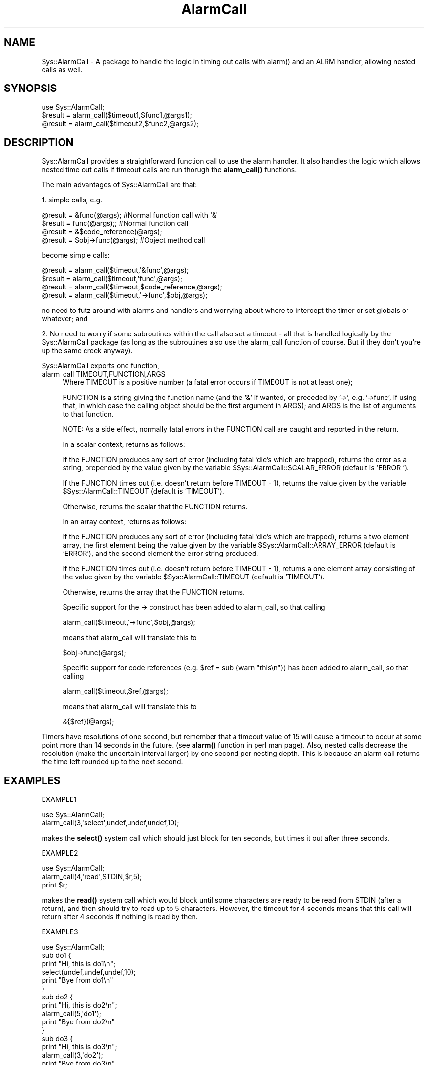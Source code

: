 .\" -*- mode: troff; coding: utf-8 -*-
.\" Automatically generated by Pod::Man 5.01 (Pod::Simple 3.43)
.\"
.\" Standard preamble:
.\" ========================================================================
.de Sp \" Vertical space (when we can't use .PP)
.if t .sp .5v
.if n .sp
..
.de Vb \" Begin verbatim text
.ft CW
.nf
.ne \\$1
..
.de Ve \" End verbatim text
.ft R
.fi
..
.\" \*(C` and \*(C' are quotes in nroff, nothing in troff, for use with C<>.
.ie n \{\
.    ds C` ""
.    ds C' ""
'br\}
.el\{\
.    ds C`
.    ds C'
'br\}
.\"
.\" Escape single quotes in literal strings from groff's Unicode transform.
.ie \n(.g .ds Aq \(aq
.el       .ds Aq '
.\"
.\" If the F register is >0, we'll generate index entries on stderr for
.\" titles (.TH), headers (.SH), subsections (.SS), items (.Ip), and index
.\" entries marked with X<> in POD.  Of course, you'll have to process the
.\" output yourself in some meaningful fashion.
.\"
.\" Avoid warning from groff about undefined register 'F'.
.de IX
..
.nr rF 0
.if \n(.g .if rF .nr rF 1
.if (\n(rF:(\n(.g==0)) \{\
.    if \nF \{\
.        de IX
.        tm Index:\\$1\t\\n%\t"\\$2"
..
.        if !\nF==2 \{\
.            nr % 0
.            nr F 2
.        \}
.    \}
.\}
.rr rF
.\" ========================================================================
.\"
.IX Title "AlarmCall 3"
.TH AlarmCall 3 2003-04-09 "perl v5.38.2" "User Contributed Perl Documentation"
.\" For nroff, turn off justification.  Always turn off hyphenation; it makes
.\" way too many mistakes in technical documents.
.if n .ad l
.nh
.SH NAME
Sys::AlarmCall \- A package to handle the logic in timing out calls
with alarm() and an ALRM handler, allowing nested calls as well.
.SH SYNOPSIS
.IX Header "SYNOPSIS"
.Vb 1
\&    use Sys::AlarmCall;
\&
\&    $result = alarm_call($timeout1,$func1,@args1);
\&    @result = alarm_call($timeout2,$func2,@args2);
.Ve
.SH DESCRIPTION
.IX Header "DESCRIPTION"
Sys::AlarmCall provides a straightforward function call to use the alarm
handler. It also handles the logic which allows nested time out calls
if timeout calls are run thorugh the \fBalarm_call()\fR functions.
.PP
The main advantages of Sys::AlarmCall are that:
.PP
1. simple calls, e.g.
.PP
.Vb 4
\&    @result = &func(@args); #Normal function call with \*(Aq&\*(Aq
\&    $result = func(@args);; #Normal function call
\&    @result = &$code_reference(@args);
\&    @result = $obj\->func(@args); #Object method call
.Ve
.PP
become simple calls:
.PP
.Vb 4
\&    @result = alarm_call($timeout,\*(Aq&func\*(Aq,@args);
\&    $result = alarm_call($timeout,\*(Aqfunc\*(Aq,@args);
\&    @result = alarm_call($timeout,$code_reference,@args);
\&    @result = alarm_call($timeout,\*(Aq\->func\*(Aq,$obj,@args);
.Ve
.PP
no need to futz around with alarms and handlers and
worrying about where to intercept the timer or set globals
or whatever; and
.PP
2. No need to worry if some subroutines within the
call also set a timeout \- all that is handled logically
by the Sys::AlarmCall package (as long as the subroutines also
use the alarm_call function of course. But if they don't
you're up the same creek anyway).
.PP
Sys::AlarmCall exports one function,
.IP "alarm_call TIMEOUT,FUNCTION,ARGS" 4
.IX Item "alarm_call TIMEOUT,FUNCTION,ARGS"
Where TIMEOUT is a positive number (a fatal error occurs if TIMEOUT
is not at least one);
.Sp
FUNCTION is a string giving the function name (and the '&' if wanted,
or preceded by '\->', e.g. '\->func', if using that, in which case the
calling object should be the first argument in ARGS);
and ARGS is the list of arguments to that function.
.Sp
NOTE: As a side effect, normally fatal errors in the FUNCTION call are
caught and reported in the return.
.Sp
In a scalar context, returns as follows:
.Sp
If the FUNCTION produces any sort of error (including fatal 'die's which
are trapped), returns the error as a string, prepended by the value given
by the variable \f(CW$Sys::AlarmCall::SCALAR_ERROR\fR (default is 'ERROR ').
.Sp
If the FUNCTION times out (i.e. doesn't return before TIMEOUT \- 1),
returns the value given by the variable \f(CW$Sys::AlarmCall::TIMEOUT\fR (default
is 'TIMEOUT').
.Sp
Otherwise, returns the scalar that the FUNCTION returns.
.Sp
In an array context, returns as follows:
.Sp
If the FUNCTION produces any sort of error (including fatal 'die's which
are trapped), returns a two element array, the first element being
the value given by the variable \f(CW$Sys::AlarmCall::ARRAY_ERROR\fR (default
is 'ERROR'), and the second element the error string produced.
.Sp
If the FUNCTION times out (i.e. doesn't return before TIMEOUT \- 1),
returns a one element array consisting of the value given by the
variable \f(CW$Sys::AlarmCall::TIMEOUT\fR (default is 'TIMEOUT').
.Sp
Otherwise, returns the array that the FUNCTION returns.
.Sp
Specific support for the \-> construct has been added to alarm_call,
so that calling
.Sp
.Vb 1
\&    alarm_call($timeout,\*(Aq\->func\*(Aq,$obj,@args);
.Ve
.Sp
means that alarm_call will translate this to
.Sp
.Vb 1
\&    $obj\->func(@args);
.Ve
.Sp
Specific support for code references (e.g. \f(CW$ref\fR = sub {warn "this\en"})
has been added to alarm_call, so that calling
.Sp
.Vb 1
\&    alarm_call($timeout,$ref,@args);
.Ve
.Sp
means that alarm_call will translate this to
.Sp
.Vb 1
\&    &{$ref}(@args);
.Ve
.PP
Timers have resolutions of one second, but remember that a timeout
value of 15 will cause a timeout to occur at some point more than 14
seconds in the future. (see \fBalarm()\fR function in perl man page).
Also, nested calls decrease the resolution (make the uncertain interval
larger) by one second per nesting depth. This is because an alarm
call returns the time left rounded up to the next second.
.SH EXAMPLES
.IX Header "EXAMPLES"
EXAMPLE1
.PP
.Vb 2
\&   use Sys::AlarmCall;
\&   alarm_call(3,\*(Aqselect\*(Aq,undef,undef,undef,10);
.Ve
.PP
makes the \fBselect()\fR system call which should just block for ten
seconds, but times it out after three seconds.
.PP
EXAMPLE2
.PP
.Vb 3
\&   use Sys::AlarmCall;
\&   alarm_call(4,\*(Aqread\*(Aq,STDIN,$r,5);
\&   print $r;
.Ve
.PP
makes the \fBread()\fR system call which would block
until some characters are ready to be read from STDIN (after a
return), and then should try to read up to 5 characters.
However, the timeout for 4 seconds means that this call
will return after 4 seconds if nothing is read by then.
.PP
EXAMPLE3
.PP
.Vb 10
\&   use Sys::AlarmCall;
\&   sub do1 {
\&        print "Hi, this is do1\en";
\&        select(undef,undef,undef,10);
\&        print "Bye from do1\en"
\&   }
\&   sub do2 {
\&        print "Hi, this is do2\en";
\&        alarm_call(5,\*(Aqdo1\*(Aq);
\&        print "Bye from do2\en"
\&   }
\&   sub do3 {
\&        print "Hi, this is do3\en";
\&        alarm_call(3,\*(Aqdo2\*(Aq);
\&        print "Bye from do3\en"
\&   }
\&   sub do4 {
\&        print "Hi, this is do4\en";
\&        alarm_call(8,\*(Aqdo2\*(Aq);
\&        print "Bye from do4\en"
\&   }
\&   
\&   foreach $test ((\*(Aqdo1\*(Aq,\*(Aqdo2\*(Aq,\*(Aqdo3\*(Aq,\*(Aqdo4\*(Aq)) {
\&       print "\en$test\en";
\&       $time = time;
\&       &$test;
\&       print "$test completed after ", 
\&           time \- $time ," seconds.\en";
\&   }
.Ve
.PP
Explanation of EXAMPLE3:
.PP
Where interrupts occur, you will see the 'Hi' statement without the
corresponding 'Bye' statement.
.PP
The 'do1' is a simple test that \fBselect()\fR works correctly, delaying for
10 seconds. The 'do2' is a simple test of the alarm_call, testing
that the \fBselect()\fR is interrupted after 5 seconds. The third and
fourth 'do's are tests of nested calls to alarm_call. 'do3' should
timeout after three seconds, interrupting the call to 'do2' (so we
should see no 'bye' statement from 'do2'). 'do4' on the other hand,
has a timeout of 8 seconds, so 'do2', which it calls and which is set
to timeout and return after 5 seconds, will complete, printing out
its 'bye' statement.
.PP
WARNING \- using calls to \fBalarm()\fR in nested calls other than through
the Sys::AlarmCall module may lead to inconsistencies. Calls to alarm
BETWEEN calls to alarm_call should be no problem. Any alarms pending will
be reset after a call to alarm_call to the previous setting minus elapsed
time (approx.). The alarm handler is also reset to the previous one.
.PP
BUGS: Some perl core calls (like read, sysread) don't cope when fed
their args as an array. alarm_call explicitly states up to six
arguments so that the perl compiler reads these correctly, but
any core functions which take more than six arguments as minimum
is not accepted as valid by the compiler even if the correct
number of arguments are passed. So consequently, if you want to
time out on these specifically, you may need to wrap them in
a subroutine.
.SH AUTHOR
.IX Header "AUTHOR"
Jack Shirazi (CPAN ID 'JACKS')
.PP
.Vb 3
\&  Copyright (c) 1995 Jack Shirazi; 2003 Ask Bjoern Hansen. All rights
\&  reserved.  This program is free software; you can redistribute it
\&  and/or modify it under the same terms as Perl itself.
.Ve
